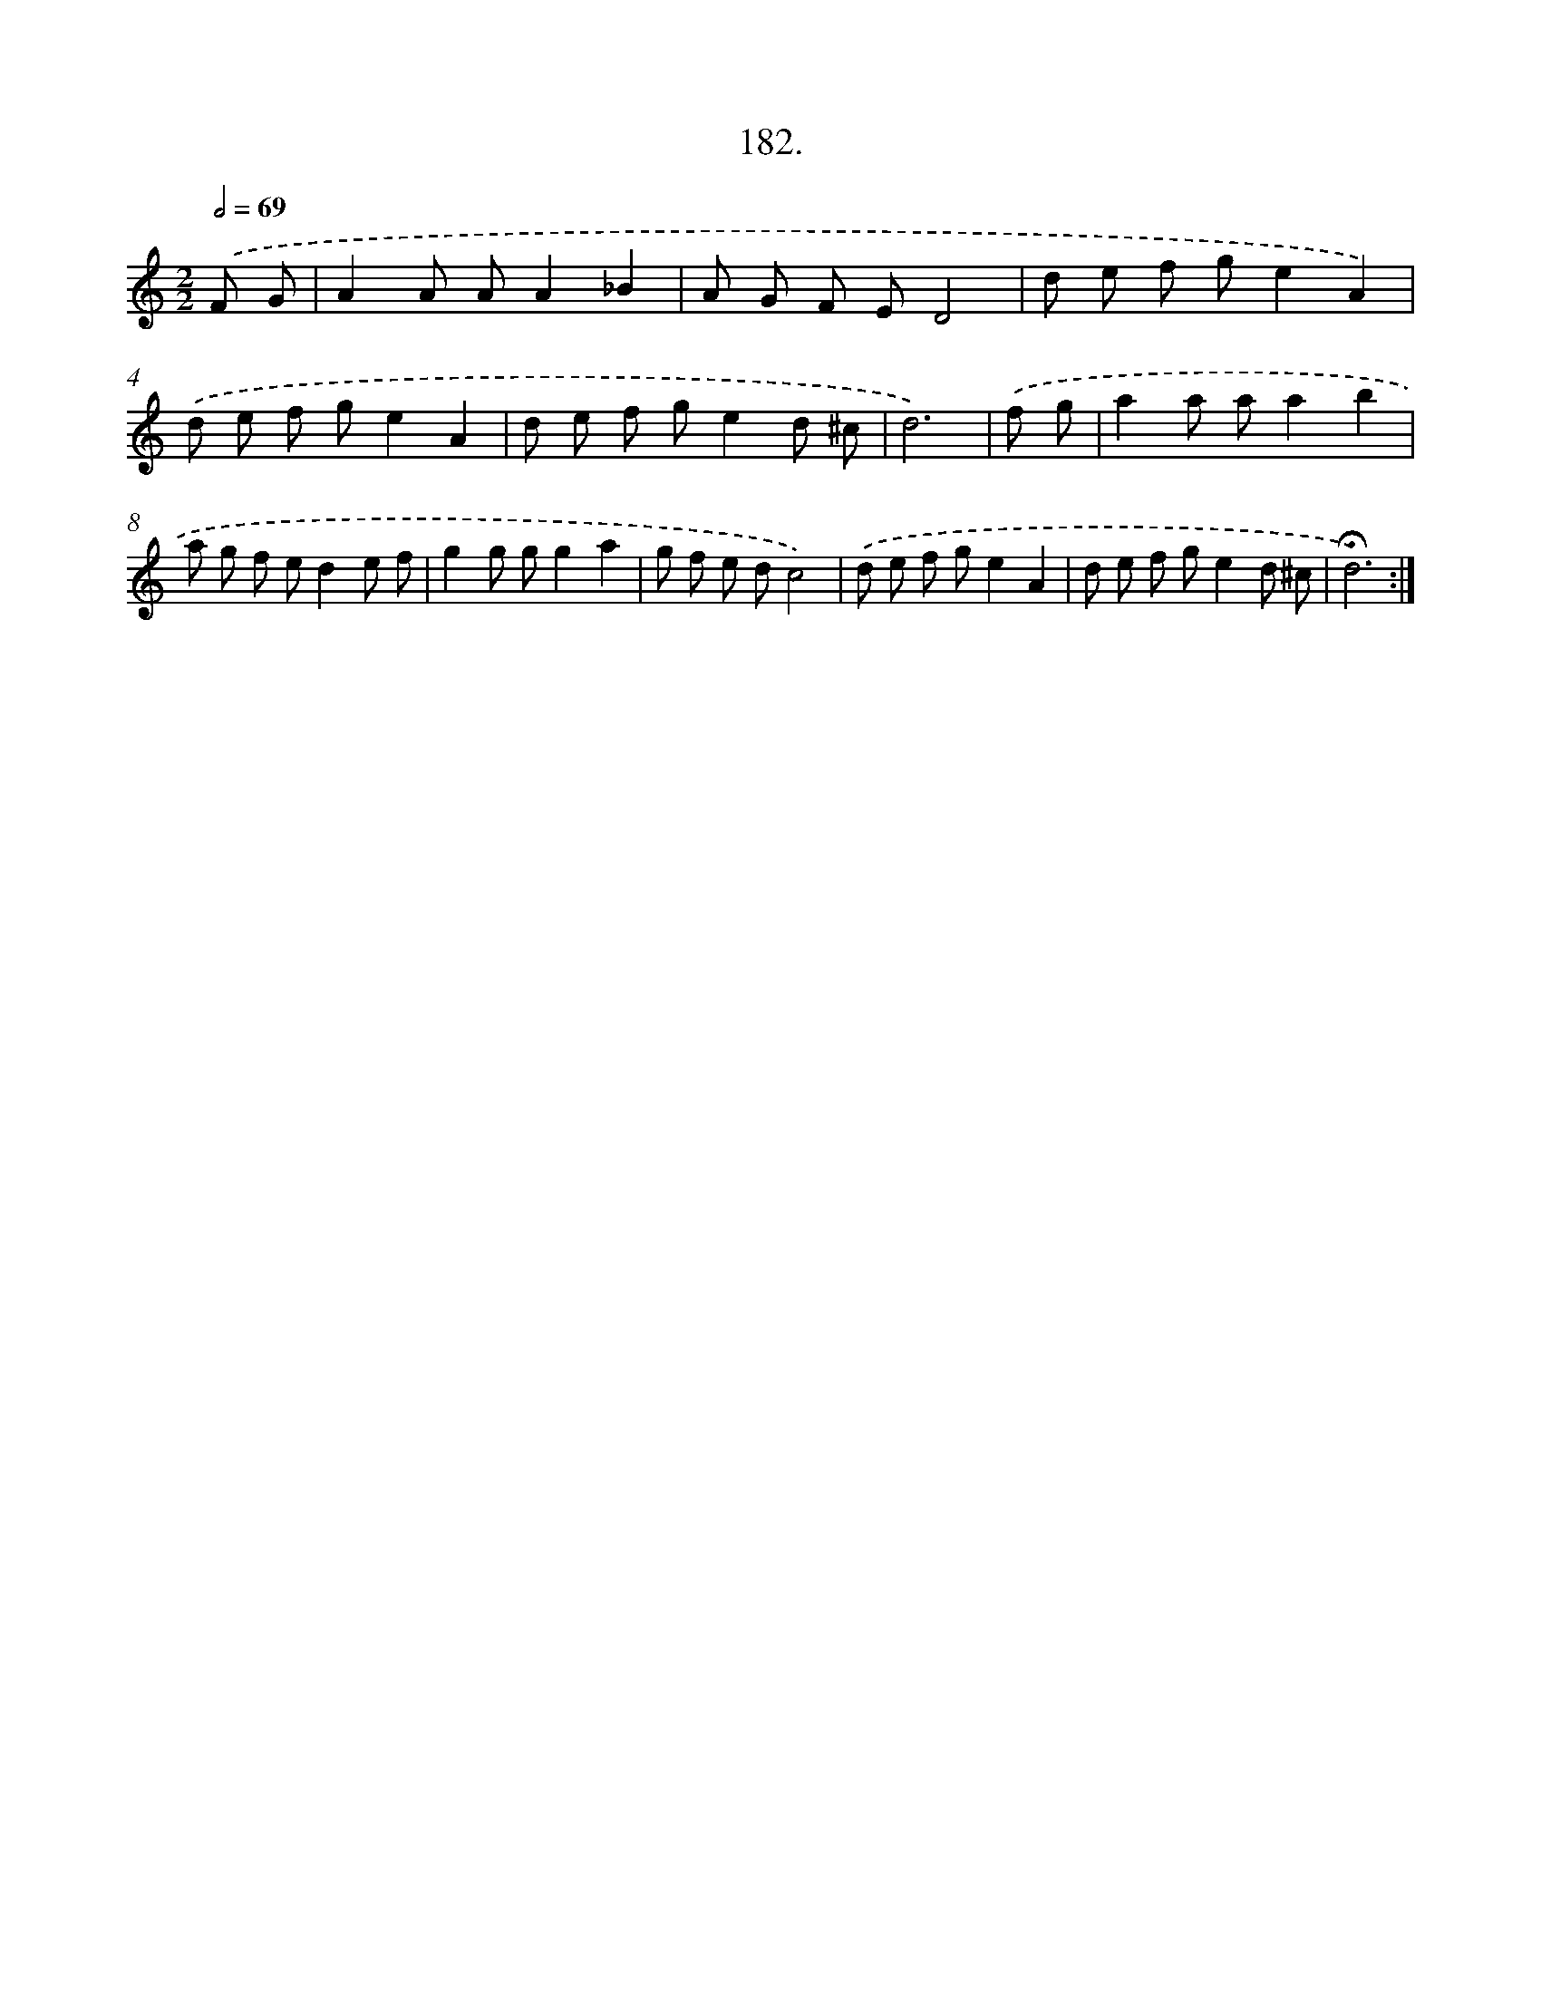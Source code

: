 X: 14544
T: 182.
%%abc-version 2.0
%%abcx-abcm2ps-target-version 5.9.1 (29 Sep 2008)
%%abc-creator hum2abc beta
%%abcx-conversion-date 2018/11/01 14:37:45
%%humdrum-veritas 2478755578
%%humdrum-veritas-data 195320072
%%continueall 1
%%barnumbers 0
L: 1/8
M: 2/2
Q: 1/2=69
K: C clef=treble
.('F G [I:setbarnb 1]|
A2A AA2_B2 |
A G F ED4 |
d e f ge2A2) |
.('d e f ge2A2 |
d e f ge2d ^c |
d6) |
.('f g [I:setbarnb 7]|
a2a aa2b2 |
a g f ed2e f |
g2g gg2a2 |
g f e dc4) |
.('d e f ge2A2 |
d e f ge2d ^c |
!fermata!d6) :|]
